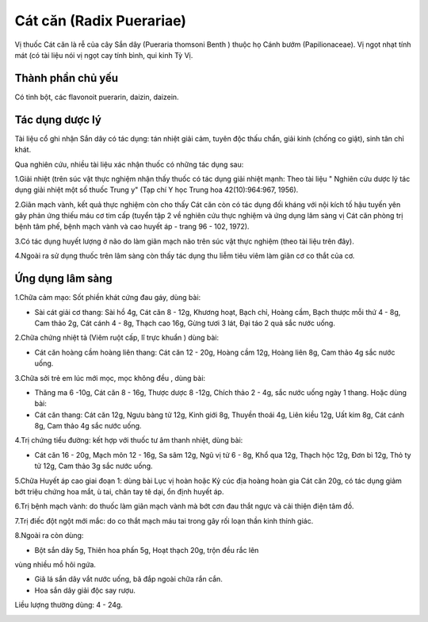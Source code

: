 .. _plants_cat_can:

#########################
Cát căn (Radix Puerariae)
#########################

Vị thuốc Cát căn là rễ của cây Sắn dây (Pueraria thomsoni Benth ) thuộc
họ Cánh bướm (Papilionaceae). Vị ngọt nhạt tính mát (có tài liệu nói vị
ngọt cay tính bình, qui kinh Tỳ Vị.

Thành phần chủ yếu
==================

Có tinh bột, các flavonoit puerarin, daizin, daizein.

Tác dụng dược lý
================

Tài liệu cổ ghi nhận Sắn dây có tác dụng: tán nhiệt giải cảm, tuyên độc
thấu chẩn, giải kinh (chống co giật), sinh tân chỉ khát.

Qua nghiên cứu, nhiều tài liệu xác nhận thuốc có những tác dụng sau:

1.Giải nhiệt (trên súc vật thực nghiệm nhận thấy thuốc có tác dụng giải
nhiệt mạnh: Theo tài liệu " Nghiên cứu dược lý tác dụng giải nhiệt một
số thuốc Trung y" (Tạp chí Y học Trung hoa 42(10):964:967, 1956).

2.Giãn mạch vành, kết quả thực nghiệm còn cho thấy Cát căn còn có tác
dụng đối kháng với nội kích tố hậu tuyến yên gây phản ứng thiếu máu cơ
tim cấp (tuyển tập 2 về nghiên cứu thực nghiệm và ứng dụng lâm sàng vị
Cát căn phòng trị bệnh tâm phế, bệnh mạch vành và cao huyết áp - trang
96 - 102, 1972).

3.Có tác dụng huyết lượng ở não do làm giãn mạch não trên súc vật thực
nghiệm (theo tài liệu trên đây).

4.Ngoài ra sử dụng thuốc trên lâm sàng còn thấy tác dụng thu liễm tiêu
viêm làm giãn cơ co thắt của cơ.

Ứng dụng lâm sàng
=================


1.Chữa cảm mạo: Sốt phiền khát cứng đau gáy, dùng bài:

-  Sài cát giải cơ thang: Sài hồ 4g, Cát căn 8 - 12g, Khương hoạt, Bạch
   chỉ, Hoàng cầm, Bạch thược mỗi thứ 4 - 8g, Cam thảo 2g, Cát cánh 4 -
   8g, Thạch cao 16g, Gừng tươi 3 lát, Đại táo 2 quả sắc nước uống.

2.Chữa chứng nhiệt tả (Viêm ruột cấp, lî trực khuẩn ) dùng bài:

-  Cát căn hoàng cầm hoàng liên thang: Cát căn 12 - 20g, Hoàng cầm 12g,
   Hoàng liên 8g, Cam thảo 4g sắc nước uống.

3.Chữa sởi trẻ em lúc mới mọc, mọc không đều , dùng bài:

-  Thăng ma 6 -10g, Cát căn 8 - 16g, Thược dược 8 -12g, Chích thảo 2 -
   4g, sắc nước uống ngày 1 thang. Hoặc dùng bài:
-  Cát căn thang: Cát căn 12g, Ngưu bàng tử 12g, Kinh giới 8g, Thuyền
   thoái 4g, Liên kiều 12g, Uất kim 8g, Cát cánh 8g, Cam thảo 4g sắc
   nước uống.

4.Trị chứng tiểu đường: kết hợp với thuốc tư âm thanh nhiệt, dùng bài:

-  Cát căn 16 - 20g, Mạch môn 12 - 16g, Sa sâm 12g, Ngũ vị tử 6 - 8g,
   Khổ qua 12g, Thạch hộc 12g, Đơn bì 12g, Thỏ ty tử 12g, Cam thảo 3g
   sắc nước uống.

5.Chữa Huyết áp cao giai đoạn 1: dùng bài Lục vị hoàn hoặc Kỷ cúc địa
hoàng hoàn gia Cát căn 20g, có tác dụng giảm bớt triệu chứng hoa mắt, ù
tai, chân tay tê dại, ổn định huyết áp.

6.Trị bệnh mạch vành: do thuốc làm giãn mạch vành mà bớt cơn đau thắt
ngực và cải thiện điện tâm đồ.

7.Trị điếc đột ngột mới mắc: do co thắt mạch máu tai trong gây rối loạn
thần kinh thính giác.

8.Ngoài ra còn dùng:

+ Bột sắn dây 5g, Thiên hoa phấn 5g, Hoạt thạch 20g, trộn đều rắc lên
vùng nhiều mồ hôi ngứa.

+ Giã lá sắn dây vắt nước uống, bã đắp ngoài chữa rắn cắn.

+ Hoa sắn dây giải độc say rượu.

Liều lượng thường dùng: 4 - 24g.

..  image:: CATCAN.JPG
   :width: 50px
   :height: 50px
   :target: CATCAN_.HTM
